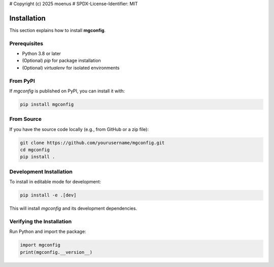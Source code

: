 # Copyright (c) 2025 moenus
# SPDX-License-Identifier: MIT

Installation
============

This section explains how to install **mgconfig**.

Prerequisites
-------------

- Python 3.8 or later
- (Optional) `pip` for package installation
- (Optional) `virtualenv` for isolated environments

From PyPI
---------

If `mgconfig` is published on PyPI, you can install it with:

.. code-block:: bash

    pip install mgconfig

From Source
-----------

If you have the source code locally (e.g., from GitHub or a zip file):

.. code-block:: bash

    git clone https://github.com/yourusername/mgconfig.git
    cd mgconfig
    pip install .

Development Installation
------------------------

To install in editable mode for development:

.. code-block:: bash

    pip install -e .[dev]

This will install `mgconfig` and its development dependencies.

Verifying the Installation
--------------------------

Run Python and import the package:

.. code-block:: python

    import mgconfig
    print(mgconfig.__version__)
